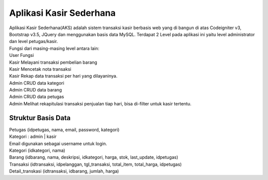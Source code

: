 ###################
Aplikasi Kasir Sederhana
###################

| Aplikasi Kasir Sederhana(AKS) adalah sistem transaksi kasir berbasis web yang di bangun di atas Codeigniter v3, Bootstrap v3.5, JQuery dan menggunakan basis data MySQL. Terdapat 2 Level pada aplikasi ini yaitu level administrator dan level petugas/kasir.
| Fungsi dari masing-masing level antara lain:
| User	Fungsi
| Kasir	Melayani transaksi pembelian barang
| Kasir	Mencetak nota transaksi
| Kasir	Rekap data transaksi per hari yang dilayaninya.
| Admin	CRUD data kategori
| Admin	CRUD data barang
| Admin	CRUD data petugas
| Admin	Melihat rekapitulasi transaksi penjualan tiap hari, bisa di-filter untuk kasir tertentu.

*******************
Struktur Basis Data
*******************

| Petugas (idpetugas, nama, email, password, kategori)
| Kategori : admin | kasir
| Email digunakan sebagai username untuk login.
| Kategori (idkategori, nama)
| Barang (idbarang, nama, deskripsi, idkategori, harga, stok, last_update, idpetugas)
| Transaksi (idtransaksi, idpelanggan, tgl_transaksi, total_item, total_harga, idpetugas)
| Detail_transkasi (idtransaksi, idbarang, jumlah, harga)